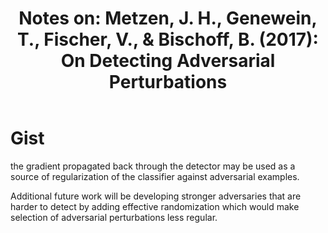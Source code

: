 #+TITLE: Notes on: Metzen, J. H., Genewein, T., Fischer, V., & Bischoff, B. (2017): On Detecting Adversarial Perturbations

* Gist

the gradient propagated back through the detector may be used as a source of
regularization of the classifier against adversarial examples.

Additional future work will be developing stronger adversaries that are harder
to detect by adding effective randomization which would make selection of
adversarial perturbations less regular.
